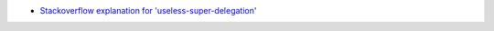 - `Stackoverflow explanation for 'useless-super-delegation' <https://stackoverflow.com/a/51030674/2519059>`_
